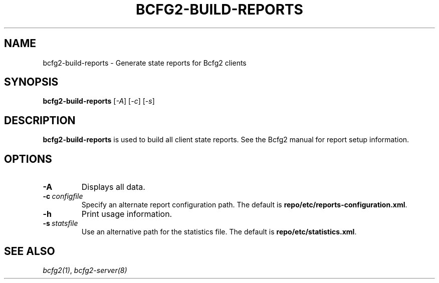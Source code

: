 .TH "BCFG2-BUILD-REPORTS" "8" "November 14, 2012" "1.3" "Bcfg2"
.SH NAME
bcfg2-build-reports \- Generate state reports for Bcfg2 clients
.
.nr rst2man-indent-level 0
.
.de1 rstReportMargin
\\$1 \\n[an-margin]
level \\n[rst2man-indent-level]
level margin: \\n[rst2man-indent\\n[rst2man-indent-level]]
-
\\n[rst2man-indent0]
\\n[rst2man-indent1]
\\n[rst2man-indent2]
..
.de1 INDENT
.\" .rstReportMargin pre:
. RS \\$1
. nr rst2man-indent\\n[rst2man-indent-level] \\n[an-margin]
. nr rst2man-indent-level +1
.\" .rstReportMargin post:
..
.de UNINDENT
. RE
.\" indent \\n[an-margin]
.\" old: \\n[rst2man-indent\\n[rst2man-indent-level]]
.nr rst2man-indent-level -1
.\" new: \\n[rst2man-indent\\n[rst2man-indent-level]]
.in \\n[rst2man-indent\\n[rst2man-indent-level]]u
..
.\" Man page generated from reStructeredText.
.
.SH SYNOPSIS
.sp
\fBbcfg2\-build\-reports\fP [\fI\-A\fP] [\fI\-c\fP] [\fI\-s\fP]
.SH DESCRIPTION
.sp
\fBbcfg2\-build\-reports\fP is used to build all client state
reports. See the Bcfg2 manual for report setup information.
.SH OPTIONS
.INDENT 0.0
.TP
.B \-A
Displays all data.
.TP
.BI \-c \ configfile
Specify an alternate report configuration path. The
default is \fBrepo/etc/reports\-configuration.xml\fP.
.TP
.B \-h
Print usage information.
.TP
.BI \-s \ statsfile
Use an alternative path for the statistics file. The
default is \fBrepo/etc/statistics.xml\fP.
.UNINDENT
.SH SEE ALSO
.sp
\fIbcfg2(1)\fP, \fIbcfg2\-server(8)\fP
.\" Generated by docutils manpage writer.
.\" 
.
